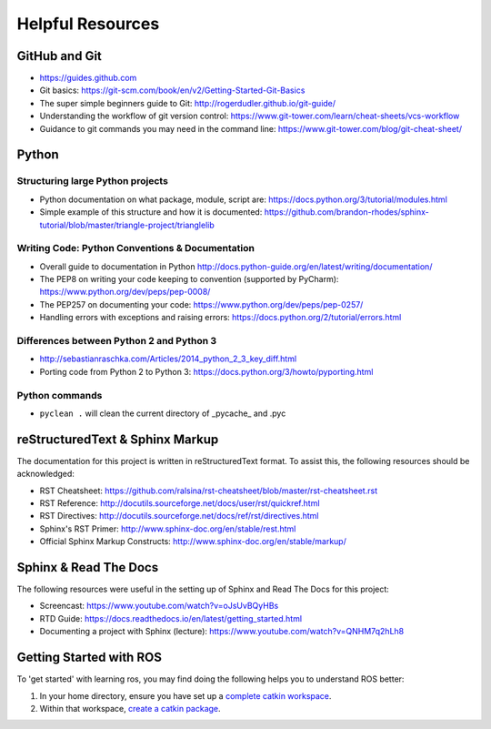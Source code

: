 *****************
Helpful Resources
*****************

GitHub and Git
==============

* https://guides.github.com
* Git basics: https://git-scm.com/book/en/v2/Getting-Started-Git-Basics
* The super simple beginners guide to Git: http://rogerdudler.github.io/git-guide/
* Understanding the workflow of git version control: https://www.git-tower.com/learn/cheat-sheets/vcs-workflow
* Guidance to git commands you may need in the command line: https://www.git-tower.com/blog/git-cheat-sheet/

Python
======

Structuring large Python projects
---------------------------------

* Python documentation on what package, module, script are: https://docs.python.org/3/tutorial/modules.html
* Simple example of this structure and how it is documented: https://github.com/brandon-rhodes/sphinx-tutorial/blob/master/triangle-project/trianglelib

Writing Code: Python Conventions & Documentation
------------------------------------------------

* Overall guide to documentation in Python http://docs.python-guide.org/en/latest/writing/documentation/
* The PEP8 on writing your code keeping to convention (supported by PyCharm): https://www.python.org/dev/peps/pep-0008/
* The PEP257 on documenting your code:  https://www.python.org/dev/peps/pep-0257/
* Handling errors with exceptions and raising errors: https://docs.python.org/2/tutorial/errors.html

Differences between Python 2 and Python 3
-----------------------------------------

* http://sebastianraschka.com/Articles/2014_python_2_3_key_diff.html
* Porting code from Python 2 to Python 3: https://docs.python.org/3/howto/pyporting.html

Python commands
---------------

* ``pyclean .`` will clean the current directory of \_pycache_ and .pyc

reStructuredText & Sphinx Markup
================================

The documentation for this project is written in reStructuredText format. To assist this, the following resources should be acknowledged:

* RST Cheatsheet: https://github.com/ralsina/rst-cheatsheet/blob/master/rst-cheatsheet.rst
* RST Reference: http://docutils.sourceforge.net/docs/user/rst/quickref.html
* RST Directives: http://docutils.sourceforge.net/docs/ref/rst/directives.html
* Sphinx's RST Primer: http://www.sphinx-doc.org/en/stable/rest.html
* Official Sphinx Markup Constructs: http://www.sphinx-doc.org/en/stable/markup/

Sphinx & Read The Docs
======================

The following resources were useful in the setting up of Sphinx and Read The Docs for this project:

* Screencast: https://www.youtube.com/watch?v=oJsUvBQyHBs
* RTD Guide: https://docs.readthedocs.io/en/latest/getting_started.html
* Documenting a project with Sphinx (lecture): https://www.youtube.com/watch?v=QNHM7q2hLh8

Getting Started with ROS
========================

To 'get started' with learning ros, you may find doing the following helps you to understand ROS better:

#. In your home directory, ensure you have set up a `complete catkin workspace`_.
#. Within that workspace, `create a catkin package`_.

.. _`complete catkin workspace`: http://wiki.ros.org/catkin/Tutorials/create_a_workspace
.. _`create a catkin package`: http://wiki.ros.org/ROS/Tutorials/CreatingPackage
